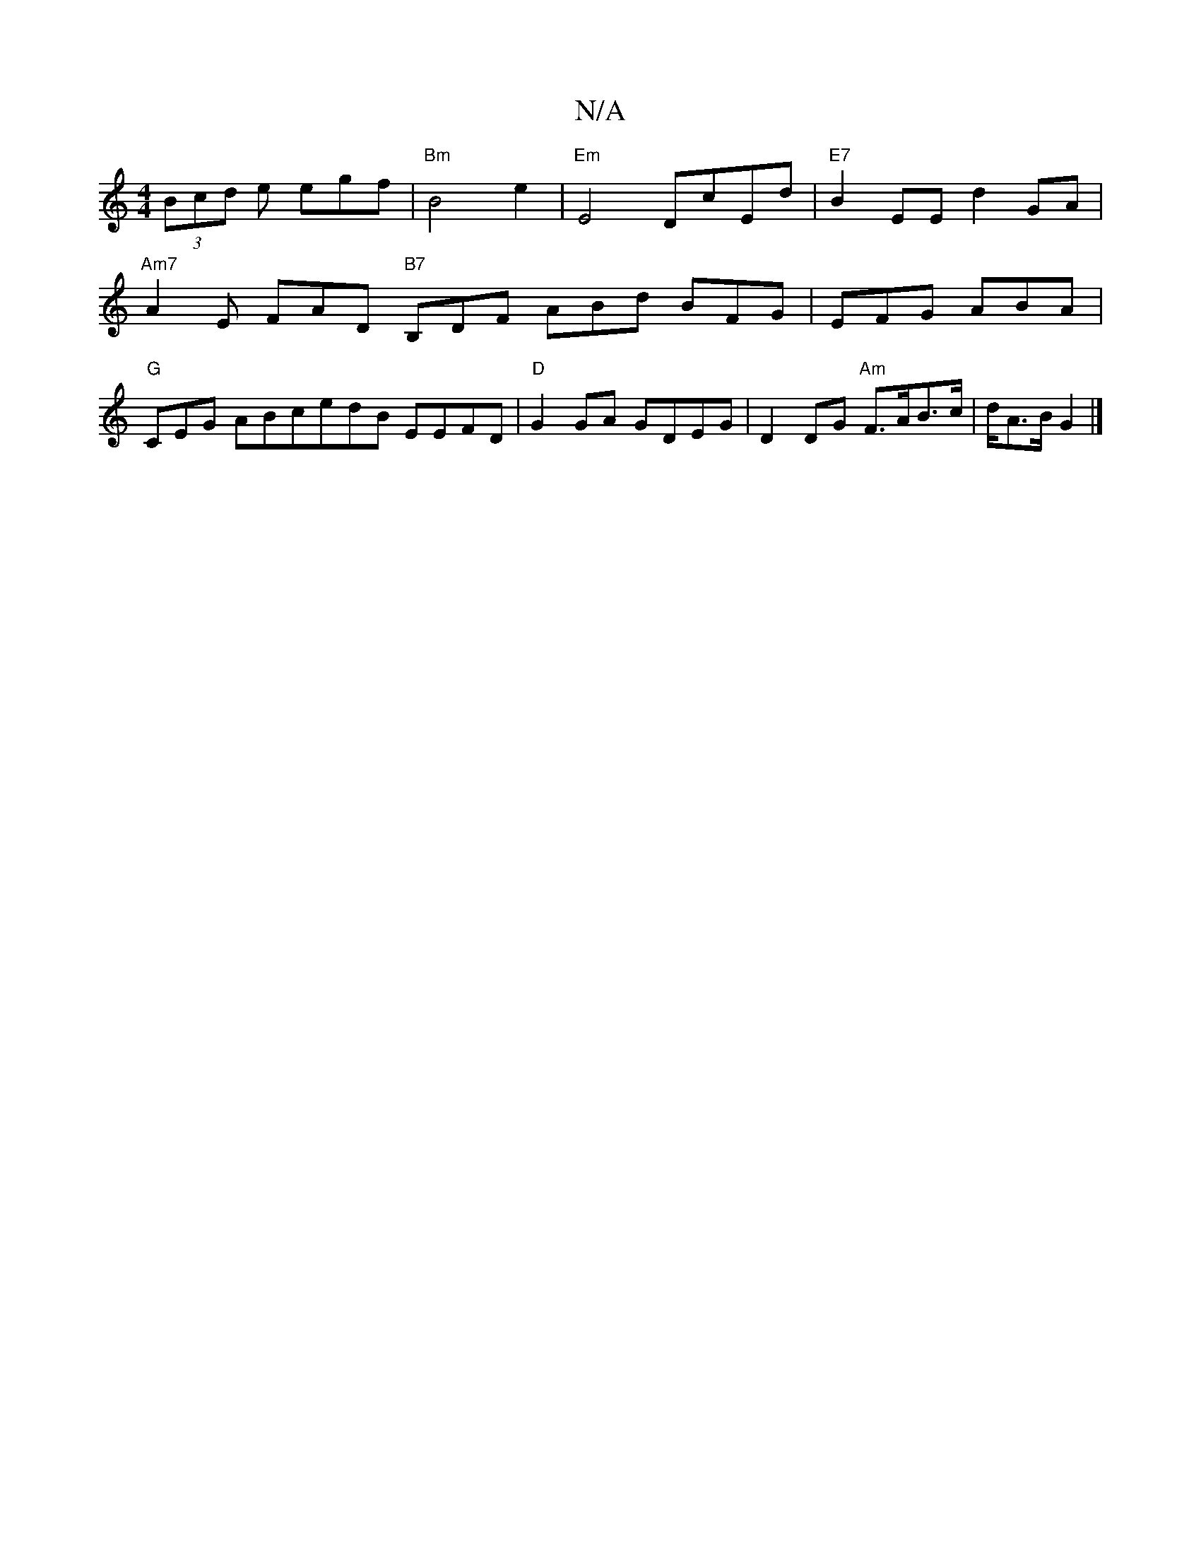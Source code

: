 X:1
T:N/A
M:4/4
R:N/A
K:Cmajor
2 (3Bcd e egf | "Bm"B4e2|"Em" E4 DcEd |"E7"B2EE d2 GA |
"Am7" A2 E FAD "B7"B,DF ABd BFG|EFG ABA|
"G"CEG-- ABcedB EEFD|"D"G2GA GDEG | d,2 DG "Am"F>AB>c | d/2A>B G2 |]

A4|A1 GAB BcB|cAF G2F Gef|~g2a e^